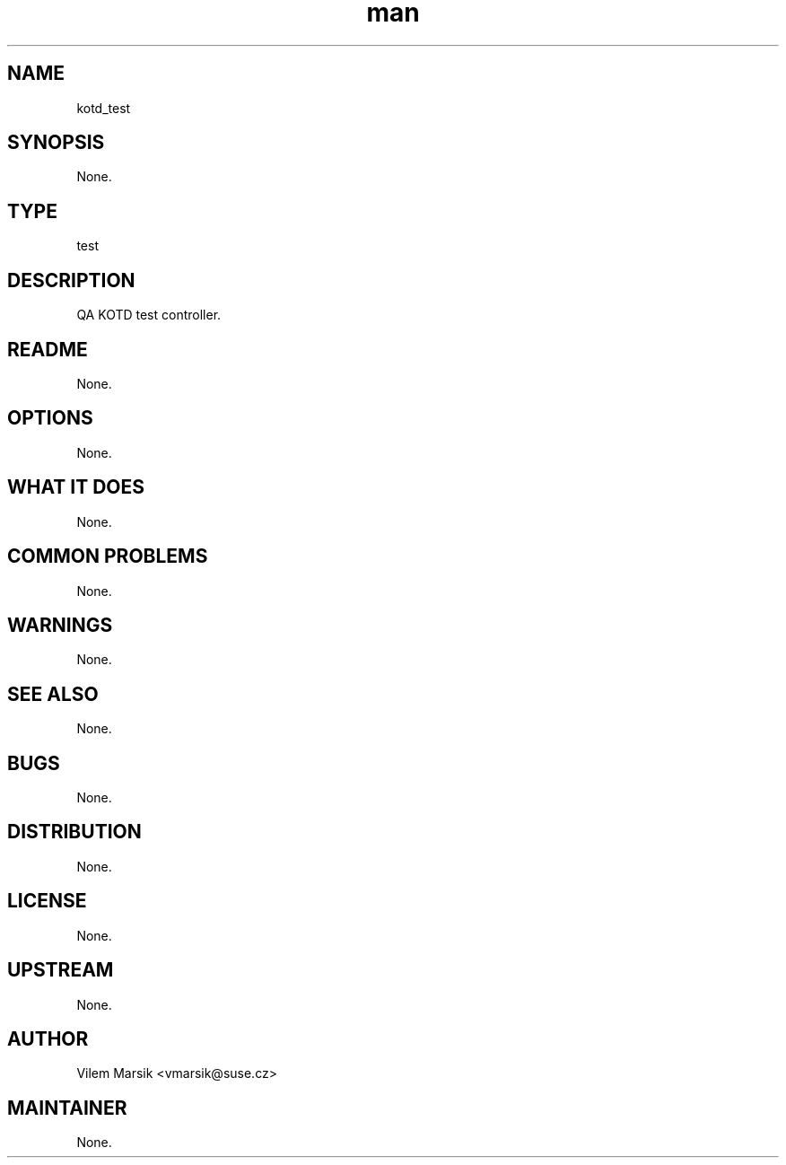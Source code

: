 ." Manpage for kotd_test.
." Contact David Mulder <dmulder@novell.com> to correct errors or typos.
.TH man 8 "11 Jul 2011" "1.0" "kotd_test man page"
.SH NAME
kotd_test
.SH SYNOPSIS
None.
.SH TYPE
test
.SH DESCRIPTION
QA KOTD test controller.
.SH README
None.
.SH OPTIONS
None.
.SH WHAT IT DOES
None.
.SH COMMON PROBLEMS
None.
.SH WARNINGS
None.
.SH SEE ALSO
None.
.SH BUGS
None.
.SH DISTRIBUTION
None.
.SH LICENSE
None.
.SH UPSTREAM
None.
.SH AUTHOR
Vilem Marsik <vmarsik@suse.cz>
.SH MAINTAINER
None.
